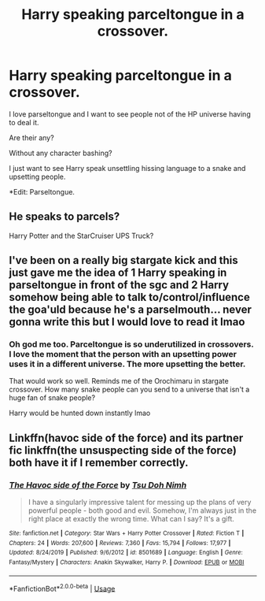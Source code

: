 #+TITLE: Harry speaking parceltongue in a crossover.

* Harry speaking parceltongue in a crossover.
:PROPERTIES:
:Author: Frownload
:Score: 1
:DateUnix: 1594676336.0
:DateShort: 2020-Jul-14
:FlairText: Request
:END:
I love parseltongue and I want to see people not of the HP universe having to deal it.

Are their any?

Without any character bashing?

I just want to see Harry speak unsettling hissing language to a snake and upsetting people.

*Edit: Parseltongue.


** He speaks to parcels?

Harry Potter and the StarCruiser UPS Truck?
:PROPERTIES:
:Author: josht198712
:Score: 3
:DateUnix: 1594786174.0
:DateShort: 2020-Jul-15
:END:


** I've been on a really big stargate kick and this just gave me the idea of 1 Harry speaking in parseltongue in front of the sgc and 2 Harry somehow being able to talk to/control/influence the goa'uld because he's a parselmouth... never gonna write this but I would love to read it lmao
:PROPERTIES:
:Author: echomoon137
:Score: 1
:DateUnix: 1594677317.0
:DateShort: 2020-Jul-14
:END:

*** Oh god me too. Parceltongue is so underutilized in crossovers. I love the moment that the person with an upsetting power uses it in a different universe. The more upsetting the better.

That would work so well. Reminds me of the Orochimaru in stargate crossover. How many snake people can you send to a universe that isn't a huge fan of snake people?

Harry would be hunted down instantly lmao
:PROPERTIES:
:Author: Frownload
:Score: 3
:DateUnix: 1594678093.0
:DateShort: 2020-Jul-14
:END:


** Linkffn(havoc side of the force) and its partner fic linkffn(the unsuspecting side of the force) both have it if I remember correctly.
:PROPERTIES:
:Author: 907Ace
:Score: 1
:DateUnix: 1594684124.0
:DateShort: 2020-Jul-14
:END:

*** [[https://www.fanfiction.net/s/8501689/1/][*/The Havoc side of the Force/*]] by [[https://www.fanfiction.net/u/3484707/Tsu-Doh-Nimh][/Tsu Doh Nimh/]]

#+begin_quote
  I have a singularly impressive talent for messing up the plans of very powerful people - both good and evil. Somehow, I'm always just in the right place at exactly the wrong time. What can I say? It's a gift.
#+end_quote

^{/Site/:} ^{fanfiction.net} ^{*|*} ^{/Category/:} ^{Star} ^{Wars} ^{+} ^{Harry} ^{Potter} ^{Crossover} ^{*|*} ^{/Rated/:} ^{Fiction} ^{T} ^{*|*} ^{/Chapters/:} ^{24} ^{*|*} ^{/Words/:} ^{207,600} ^{*|*} ^{/Reviews/:} ^{7,360} ^{*|*} ^{/Favs/:} ^{15,794} ^{*|*} ^{/Follows/:} ^{17,977} ^{*|*} ^{/Updated/:} ^{8/24/2019} ^{*|*} ^{/Published/:} ^{9/6/2012} ^{*|*} ^{/id/:} ^{8501689} ^{*|*} ^{/Language/:} ^{English} ^{*|*} ^{/Genre/:} ^{Fantasy/Mystery} ^{*|*} ^{/Characters/:} ^{Anakin} ^{Skywalker,} ^{Harry} ^{P.} ^{*|*} ^{/Download/:} ^{[[http://www.ff2ebook.com/old/ffn-bot/index.php?id=8501689&source=ff&filetype=epub][EPUB]]} ^{or} ^{[[http://www.ff2ebook.com/old/ffn-bot/index.php?id=8501689&source=ff&filetype=mobi][MOBI]]}

--------------

*FanfictionBot*^{2.0.0-beta} | [[https://github.com/tusing/reddit-ffn-bot/wiki/Usage][Usage]]
:PROPERTIES:
:Author: FanfictionBot
:Score: 1
:DateUnix: 1594684171.0
:DateShort: 2020-Jul-14
:END:
